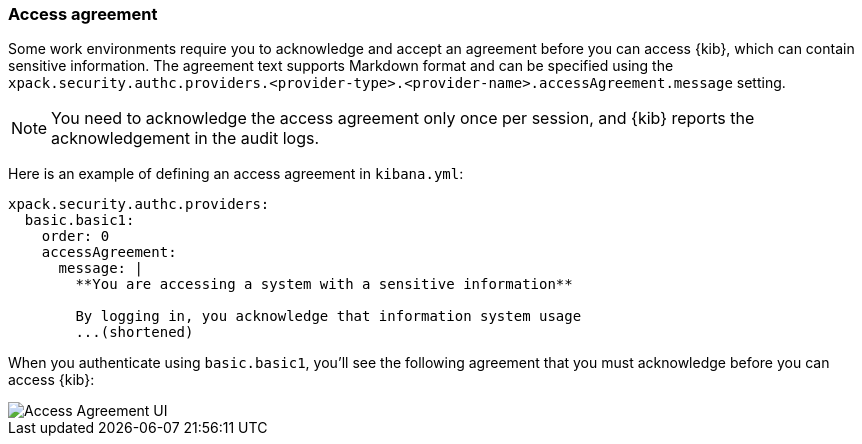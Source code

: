 [role="xpack"]
[[xpack-security-access-agreement]]
=== Access agreement

Some work environments require you to acknowledge and accept an agreement before you can access {kib}, which can contain sensitive information. The agreement text supports Markdown format and can be specified using the `xpack.security.authc.providers.<provider-type>.<provider-name>.accessAgreement.message` setting.

[NOTE]
============================================================================
You need to acknowledge the access agreement only once per session, and {kib} reports the acknowledgement in the audit logs.
============================================================================

Here is an example of defining an access agreement in `kibana.yml`:

[source,yaml]
--------------------------------------------------------------------------------
xpack.security.authc.providers:
  basic.basic1:
    order: 0
    accessAgreement:
      message: |
        **You are accessing a system with a sensitive information**

        By logging in, you acknowledge that information system usage
        ...(shortened)
--------------------------------------------------------------------------------

When you authenticate using `basic.basic1`, you'll see the following agreement that you must acknowledge before you can access {kib}:

[role="screenshot"]
image::images/access-agreement.png["Access Agreement UI"]
